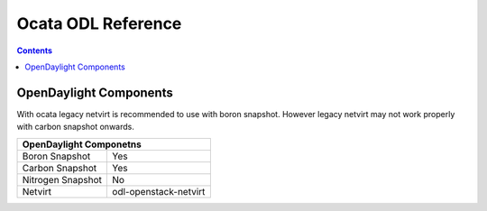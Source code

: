 Ocata ODL Reference
===================

.. contents::

OpenDaylight Components
-----------------------

With ocata legacy netvirt is recommended to use with boron snapshot.
However legacy netvirt may not work properly with carbon snapshot
onwards.

+-------------------------------------------------------+
| OpenDaylight Componetns                               |
+===============================+=======================+
| Boron Snapshot                |            Yes        |
+-------------------------------+-----------------------+
| Carbon Snapshot               |            Yes        |
+-------------------------------+-----------------------+
| Nitrogen Snapshot             |            No         |
+-------------------------------+-----------------------+
| Netvirt                       | odl-openstack-netvirt |
+-------------------------------+-----------------------+

